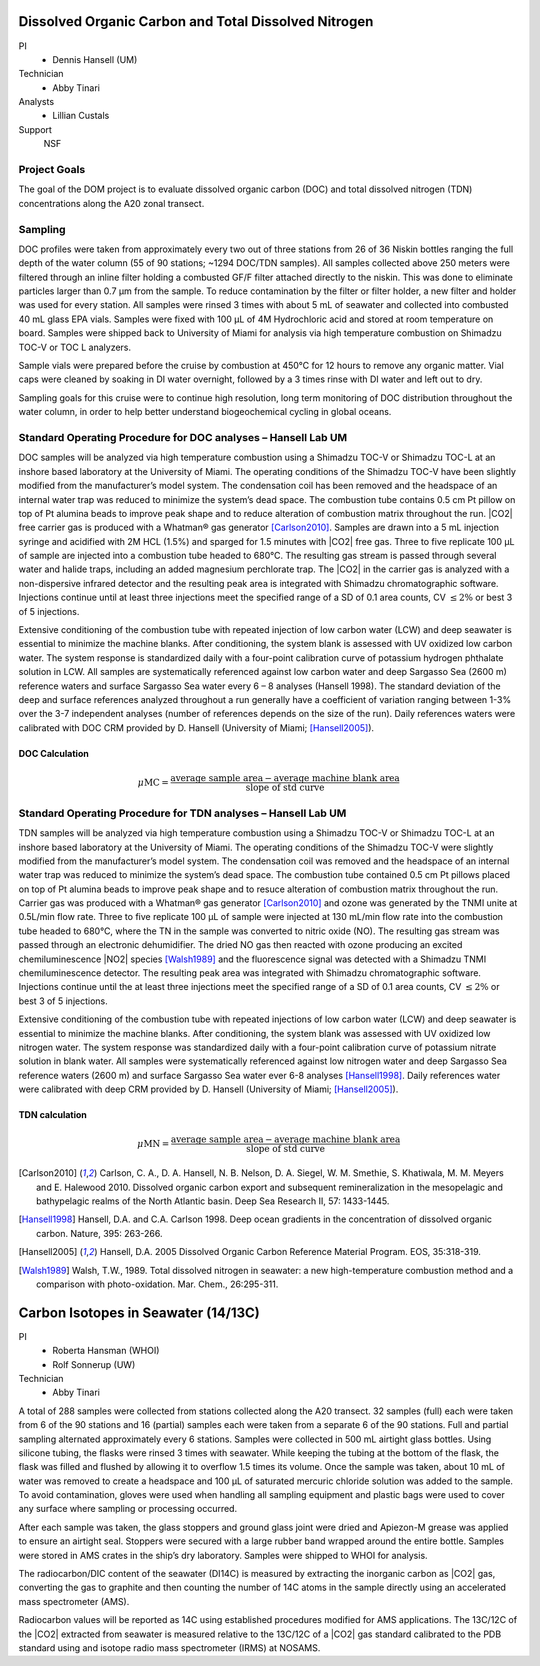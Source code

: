 Dissolved Organic Carbon and Total Dissolved Nitrogen
=====================================================

PI
  * Dennis Hansell (UM)
Technician
  * Abby Tinari
Analysts
  * Lillian Custals
Support
  NSF

Project Goals
-------------
The goal of the DOM project is to evaluate dissolved organic carbon (DOC) and total dissolved nitrogen (TDN) concentrations along the A20 zonal transect.

Sampling
--------
DOC profiles were taken from approximately every two out of three stations from 26 of 36 Niskin bottles ranging the full depth of the water column (55 of 90 stations; ~1294 DOC/TDN samples).
All samples collected above 250 meters were filtered through an inline filter holding a combusted GF/F filter attached directly to the niskin.
This was done to eliminate particles larger than 0.7 µm from the sample.
To reduce contamination by the filter or filter holder, a new filter and holder was used for every station.
All samples were rinsed 3 times with about 5 mL of seawater and collected into combusted 40 mL glass EPA vials.
Samples were fixed with 100 µL of 4M Hydrochloric acid and stored at room temperature on board.
Samples were shipped back to University of Miami for analysis via high temperature combustion on Shimadzu TOC-V or TOC L analyzers.

Sample vials were prepared before the cruise by combustion at 450°C for 12 hours to remove any organic matter.
Vial caps were cleaned by soaking in DI water overnight, followed by a 3 times rinse with DI water and left out to dry.

Sampling goals for this cruise were to continue high resolution, long term monitoring of DOC distribution throughout the water column, in order to help better understand biogeochemical cycling in global oceans.


Standard Operating Procedure for DOC analyses – Hansell Lab UM
--------------------------------------------------------------
DOC samples will be analyzed via high temperature combustion using a Shimadzu TOC-V or Shimadzu TOC-L at an inshore based laboratory at the University of Miami.
The operating conditions of the Shimadzu TOC-V have been slightly modified from the manufacturer’s model system.
The condensation coil has been removed and the headspace of an internal water trap was reduced to minimize the system’s dead space.
The combustion tube contains 0.5 cm Pt pillow on top of Pt alumina beads to improve peak shape and to reduce alteration of combustion matrix throughout the run.
|CO2| free carrier gas is produced with a Whatman® gas generator [Carlson2010]_.
Samples are drawn into a 5 mL injection syringe and acidified with 2M HCL (1.5%) and sparged for 1.5 minutes with |CO2| free gas.
Three to five replicate 100 µL of sample are injected into a combustion tube headed to 680°C.
The resulting gas stream is passed through several water and halide traps, including an added magnesium perchlorate trap.
The |CO2| in the carrier gas is analyzed with a non-dispersive infrared detector and the resulting peak area is integrated with Shimadzu chromatographic software.
Injections continue until at least three injections meet the specified range of a SD of 0.1 area counts, CV :math:`\leq 2\%` or best 3 of 5 injections.

Extensive conditioning of the combustion tube with repeated injection of low carbon water (LCW) and deep seawater is essential to minimize the machine blanks.
After conditioning, the system blank is assessed with UV oxidized low carbon water.
The system response is standardized daily with a four-point calibration curve of potassium hydrogen phthalate solution in LCW.
All samples are systematically referenced against low carbon water and deep Sargasso Sea (2600 m) reference waters and surface Sargasso Sea water every 6 – 8 analyses (Hansell 1998).
The standard deviation of the deep and surface references analyzed throughout a run generally have a coefficient of variation ranging between 1-3% over the 3-7 independent analyses (number of references depends on the size of the run).
Daily references waters were calibrated with DOC CRM provided by D. Hansell (University of Miami; [Hansell2005]_).

DOC Calculation
'''''''''''''''

.. math::

  \mu\text{MC} = \frac{\text{average sample area} - \text{average machine blank area}}{\text{slope of std curve}}



Standard Operating Procedure for TDN analyses – Hansell Lab UM
--------------------------------------------------------------
TDN samples will be analyzed via high temperature combustion using a Shimadzu TOC-V or Shimadzu TOC-L at an inshore based laboratory at the University of Miami.
The operating conditions of the Shimadzu TOC-V were slightly modified from the manufacturer’s model system.
The condensation coil was removed and the headspace of an internal water trap was reduced to minimize the system’s dead space.
The combustion tube contained 0.5 cm Pt pillows placed on top of Pt alumina beads to improve peak shape and to resuce alteration of combustion matrix throughout the run.
Carrier gas was produced with a Whatman® gas generator [Carlson2010]_ and ozone was generated by the TNMI unite at 0.5L/min flow rate. 
Three to five replicate 100 µL of sample were injected at 130 mL/min flow rate into the combustion tube headed to 680°C, where the TN in the sample was converted to nitric oxide (NO).
The resulting gas stream was passed through an electronic dehumidifier.
The dried NO gas then reacted with ozone producing an excited chemiluminescence |NO2| species [Walsh1989]_ and the fluorescence signal was detected with a Shimadzu TNMI chemiluminescence detector.
The resulting peak area was integrated with Shimadzu chromatographic software.
Injections continue until the at least three injections meet the specified range of a SD of 0.1 area counts, CV :math:`\leq 2\%` or best 3 of 5 injections.

Extensive conditioning of the combustion tube with repeated injections of low carbon water (LCW) and deep seawater is essential to minimize the machine blanks.
After conditioning, the system blank was assessed with UV oxidized low nitrogen water.
The system response was standardized daily with a four-point calibration curve of potassium nitrate solution in blank water.
All samples were systematically referenced against low nitrogen water and deep Sargasso Sea reference waters (2600 m) and surface Sargasso Sea water ever 6-8 analyses [Hansell1998]_.
Daily references water were calibrated with deep CRM provided by D. Hansell  (University of Miami; [Hansell2005]_).

TDN calculation
'''''''''''''''

.. math::

  \mu\text{MN} = \frac{\text{average sample area} - \text{average machine blank area}}{\text{slope of std curve}}


.. [Carlson2010] Carlson, C. A., D. A. Hansell, N. B. Nelson, D. A. Siegel, W. M. Smethie, S. Khatiwala, M. M. Meyers and E. Halewood 2010. Dissolved organic carbon export and subsequent remineralization in the mesopelagic and bathypelagic realms of the North Atlantic basin. Deep Sea Research II, 57: 1433-1445.

.. [Hansell1998] Hansell, D.A. and C.A. Carlson 1998. Deep ocean gradients in the concentration of dissolved organic carbon. Nature, 395: 263-266.

.. [Hansell2005] Hansell, D.A. 2005  Dissolved Organic Carbon Reference Material Program.  EOS, 35:318-319.

.. [Walsh1989] Walsh, T.W., 1989.  Total dissolved nitrogen in seawater: a new high-temperature combustion method and a comparison with photo-oxidation. Mar. Chem., 26:295-311.








Carbon Isotopes in Seawater (14/13C)
=====================================

PI
  * Roberta Hansman (WHOI)
  * Rolf Sonnerup (UW)
Technician
  * Abby Tinari

A total of 288 samples were collected from stations collected along the A20 transect.
32 samples (full) each were taken from 6 of the 90 stations and 16 (partial) samples each were taken from a separate 6 of the 90 stations.
Full and partial sampling alternated approximately every 6 stations.
Samples were collected in 500 mL airtight glass bottles.
Using silicone tubing, the flasks were rinsed 3 times with seawater.
While keeping the tubing at the bottom of the flask, the flask was filled and flushed by allowing it to overflow 1.5 times its volume.
Once the sample was taken, about 10 mL of water was removed to create a headspace and 100 µL of saturated mercuric chloride solution was added to the sample.
To avoid contamination, gloves were used when handling all sampling equipment and plastic bags were used to cover any surface where sampling or processing occurred.

After each sample was taken, the glass stoppers and ground glass joint were dried and Apiezon-M grease was applied to ensure an airtight seal.
Stoppers were secured with a large rubber band wrapped around the entire bottle.
Samples were stored in AMS crates in the ship’s dry laboratory.
Samples were shipped to WHOI for analysis. 

The radiocarbon/DIC content of the seawater (DI14C) is measured by extracting the inorganic carbon as |CO2| gas, converting the gas to graphite and then counting the number of 14C atoms in the sample directly using an accelerated mass spectrometer (AMS). 

Radiocarbon values will be reported as 14C using established procedures modified for AMS applications.
The 13C/12C of the |CO2| extracted from seawater is measured relative to the 13C/12C of a |CO2| gas standard calibrated to the PDB standard using and isotope radio mass spectrometer (IRMS) at NOSAMS.
